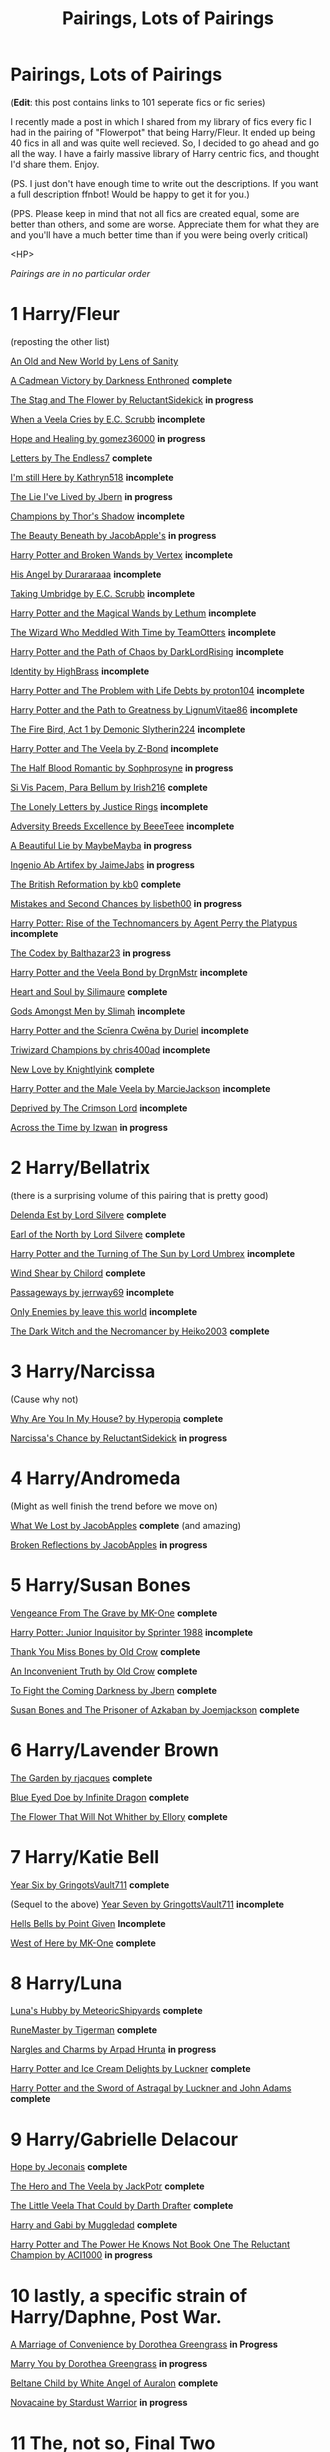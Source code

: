 #+TITLE: Pairings, Lots of Pairings

* Pairings, Lots of Pairings
:PROPERTIES:
:Score: 80
:DateUnix: 1562296744.0
:DateShort: 2019-Jul-05
:FlairText: Recommendation
:END:
(*Edit*: this post contains links to 101 seperate fics or fic series)

I recently made a post in which I shared from my library of fics every fic I had in the pairing of "Flowerpot" that being Harry/Fleur. It ended up being 40 fics in all and was quite well recieved. So, I decided to go ahead and go all the way. I have a fairly massive library of Harry centric fics, and thought I'd share them. Enjoy.

(PS. I just don't have enough time to write out the descriptions. If you want a full description ffnbot! Would be happy to get it for you.)

(PPS. Please keep in mind that not all fics are created equal, some are better than others, and some are worse. Appreciate them for what they are and you'll have a much better time than if you were being overly critical)

<HP>

/Pairings are in no particular order/

* 1 *Harry/Fleur*
  :PROPERTIES:
  :CUSTOM_ID: harryfleur
  :END:
(reposting the other list)

[[https://www.ultimatehpfanfiction.com/harry_fleur/aon/a/1/An+Old+And+New+World/Lens%20of%20Sanity/37][An Old and New World by Lens of Sanity]]

[[https://m.fanfiction.net/s/11446957/1/][A Cadmean Victory by Darkness Enthroned]] *complete*

[[https://m.fanfiction.net/s/13132670/1/][The Stag and The Flower by ReluctantSidekick]] *in progress*

[[https://m.fanfiction.net/s/7544355/10/][When a Veela Cries by E.C. Scrubb]] *incomplete*

[[https://archiveofourown.org/works/13855500/chapters/31870299][Hope and Healing by gomez36000]] *in progress*

[[https://m.fanfiction.net/s/6535391/1/Letters][Letters by The Endless7]] *complete*

[[https://m.fanfiction.net/s/9704180/1/I-m-Still-Here][I'm still Here by Kathryn518]] *incomplete*

[[https://m.fanfiction.net/s/3384712/1/The-Lie-I-ve-Lived][The Lie I've Lived by Jbern]] *in progress*

[[https://m.fanfiction.net/s/6174426/1/][Champions by Thor's Shadow]] *incomplete*

[[https://m.fanfiction.net/s/13034657/1/The-Beauty-Beneath][The Beauty Beneath by JacobApple's]] *in progress*

[[https://m.fanfiction.net/s/1527263/1/Harry-Potter-and-Broken-Wands][Harry Potter and Broken Wands by Vertex]] *incomplete*

[[https://m.fanfiction.net/s/8135514/1/His-Angel][His Angel by Durararaaa]] *incomplete*

[[https://m.fanfiction.net/s/8604692/1/Taking-Umbridge][Taking Umbridge by E.C. Scrubb]] *incomplete*

[[https://m.fanfiction.net/s/1096598/1/Harry-Potter-and-The-Magical-Wands][Harry Potter and the Magical Wands by Lethum]] *incomplete*

[[https://m.fanfiction.net/s/11420609/1/The-Wizard-Who-Meddled-With-Time][The Wizard Who Meddled With Time by TeamOtters]] *incomplete*

[[https://m.fanfiction.net/s/7068943/1/Harry-Potter-and-the-Path-Of-Chaos][Harry Potter and the Path of Chaos by DarkLordRising]] *incomplete*

[[https://m.fanfiction.net/s/2482703/1/][Identity by HighBrass]] *incomplete*

[[https://m.fanfiction.net/s/11730671/1/Harry-Potter-and-the-Problem-with-Life-Debts][Harry Potter and The Problem with Life Debts by proton104]] *incomplete*

[[https://m.fanfiction.net/s/5835094/1/Harry-Potter-and-the-Path-to-Greatness][Harry Potter and the Path to Greatness by LignumVitae86]] *incomplete*

[[https://m.fanfiction.net/s/10369035/1/The-Fire-Bird-Act-I][The Fire Bird, Act 1 by Demonic Slytherin224]] *incomplete*

[[https://m.fanfiction.net/s/6864381/1/Harry-Potter-and-The-Veela][Harry Potter and The Veela by Z-Bond]] *incomplete*

[[https://m.fanfiction.net/s/12627473/1/][The Half Blood Romantic by Sophprosyne]] *in progress*

[[https://m.fanfiction.net/s/9939304/1/Si-Vis-Pacem-Para-Bellum][Si Vis Pacem, Para Bellum by Irish216]] *complete*

[[https://m.fanfiction.net/s/12813458/1/The-Lonely-Letters][The Lonely Letters by Justice Rings]] *incomplete*

[[https://m.fanfiction.net/s/12729845/1/Adversity-Breeds-Excellence][Adversity Breeds Excellence by BeeeTeee]] *incomplete*

[[https://m.fanfiction.net/s/12792189/1/][A Beautiful Lie by MaybeMayba]] *in progress*

[[https://m.fanfiction.net/s/13123652/1/][Ingenio Ab Artifex by JaimeJabs]] *in progress*

[[https://m.fanfiction.net/s/9977668/1/The-British-Reformation][The British Reformation by kb0]] *complete*

[[https://m.fanfiction.net/s/12768475/1/Mistakes-and-Second-Chances][Mistakes and Second Chances by lisbeth00]] *in progress*

[[https://m.fanfiction.net/s/4493073/1/][Harry Potter: Rise of the Technomancers by Agent Perry the Platypus]] *incomplete*

[[https://m.fanfiction.net/s/12930623/1/The-Codex][The Codex by Balthazar23]] *in progress*

[[https://m.fanfiction.net/s/5019807/1/Harry-Potter-and-the-Veela-Bond][Harry Potter and the Veela Bond by DrgnMstr]] *incomplete*

[[https://m.fanfiction.net/s/5681042/1/Heart-and-Soul][Heart and Soul by Silimaure]] *complete*

[[https://m.fanfiction.net/s/11825585/1/][Gods Amongst Men by Slimah]] *incomplete*

[[https://archiveofourown.org/works/1021273/chapters/2031470][Harry Potter and the Scīenra Cwēna by Duriel]] *incomplete*

[[https://m.fanfiction.net/s/6531771/1/Triwizard-Champions][Triwizard Champions by chris400ad]] *incomplete*

[[https://archiveofourown.org/works/2268453/chapters/4983066][New Love by Knightlyink]] *complete*

[[https://m.fanfiction.net/s/6051874/1/Harry-Potter-and-the-Male-Veela][Harry Potter and the Male Veela by MarcieJackson]] *incomplete*

[[https://m.fanfiction.net/s/7402590/1/Deprived][Deprived by The Crimson Lord]] *incomplete*

[[https://m.fanfiction.net/s/11651647/1/][Across the Time by Izwan]] *in progress*

* 2 *Harry/Bellatrix*
  :PROPERTIES:
  :CUSTOM_ID: harrybellatrix
  :END:
(there is a surprising volume of this pairing that is pretty good)

[[https://m.fanfiction.net/s/5511855/1/Delenda-Est][Delenda Est by Lord Silvere]] *complete*

[[https://m.fanfiction.net/s/2208427/1/Earl-of-the-North][Earl of the North by Lord Silvere]] *complete*

[[https://m.fanfiction.net/s/6337450/1/Harry-Potter-and-the-Turning-of-the-Sun][Harry Potter and the Turning of The Sun by Lord Umbrex]] *incomplete*

[[https://m.fanfiction.net/s/12511998/1/][Wind Shear by Chilord]] *complete*

[[https://m.fanfiction.net/s/8378840/1/][Passageways by jerrway69]] *incomplete*

[[https://m.fanfiction.net/s/2896398/20/][Only Enemies by leave this world]] *incomplete*

[[https://m.fanfiction.net/s/2374939/1/][The Dark Witch and the Necromancer by Heiko2003]] *complete*

* 3 Harry/Narcissa
  :PROPERTIES:
  :CUSTOM_ID: harrynarcissa
  :END:
(Cause why not)

[[https://archiveofourown.org/works/5611954/chapters/12929680][Why Are You In My House? by Hyperopia]] *complete*

[[https://m.fanfiction.net/s/12870119/1/][Narcissa's Chance by ReluctantSidekick]] *in progress*

* 4 Harry/Andromeda
  :PROPERTIES:
  :CUSTOM_ID: harryandromeda
  :END:
(Might as well finish the trend before we move on)

[[https://m.fanfiction.net/s/12952598/1/What-We-Lost][What We Lost by JacobApples]] *complete* (and amazing)

[[https://m.fanfiction.net/s/12977048/1/][Broken Reflections by JacobApples]] *in progress*

* 5 Harry/Susan Bones
  :PROPERTIES:
  :CUSTOM_ID: harrysusan-bones
  :END:
[[https://m.fanfiction.net/s/8966727/1/][Vengeance From The Grave by MK-One]] *complete*

[[https://m.fanfiction.net/s/8914586/1/][Harry Potter: Junior Inquisitor by Sprinter 1988]] *incomplete*

[[https://m.fanfiction.net/s/3230439/1/][Thank You Miss Bones by Old Crow]] *complete*

[[https://m.fanfiction.net/s/5084287/1/An-Inconvenient-Truth][An Inconvenient Truth by Old Crow]] *complete*

[[https://m.fanfiction.net/s/2686464/1/][To Fight the Coming Darkness by Jbern]] *complete*

[[https://m.fanfiction.net/s/6633092/1/][Susan Bones and The Prisoner of Azkaban by Joemjackson]] *complete*

* 6 Harry/Lavender Brown
  :PROPERTIES:
  :CUSTOM_ID: harrylavender-brown
  :END:
[[https://m.fanfiction.net/s/12728426/1/][The Garden by rjacques]] *complete*

[[https://m.fanfiction.net/s/7150923/1/][Blue Eyed Doe by Infinite Dragon]] *complete*

[[https://m.fanfiction.net/s/11576007/1/][The Flower That Will Not Whither by Ellory]] *complete*

* 7 Harry/Katie Bell
  :PROPERTIES:
  :CUSTOM_ID: harrykatie-bell
  :END:
[[https://m.fanfiction.net/s/2090945/1/][Year Six by GringotsVault711]] *complete*

(Sequel to the above) [[https://m.fanfiction.net/s/2283150/1/][Year Seven by GringottsVault711]] *incomplete*

[[https://m.fanfiction.net/s/8045149/1/][Hells Bells by Point Given]] *Incomplete*

[[https://m.fanfiction.net/s/10015981/1/][West of Here by MK-One]] *complete*

* 8 Harry/Luna
  :PROPERTIES:
  :CUSTOM_ID: harryluna
  :END:
[[https://m.fanfiction.net/s/2919503/1/Luna-s-Hubby][Luna's Hubby by MeteoricShipyards]] *complete*

[[https://m.fanfiction.net/s/5077573/1/][RuneMaster by Tigerman]] *complete*

[[https://archiveofourown.org/series/29673][Nargles and Charms by Arpad Hrunta]] *in progress*

[[https://m.fanfiction.net/s/4062928/1/][Harry Potter and Ice Cream Delights by Luckner]] *complete*

[[https://m.fanfiction.net/s/2368081/1/][Harry Potter and the Sword of Astragal by Luckner and John Adams]] *complete*

* 9 Harry/Gabrielle Delacour
  :PROPERTIES:
  :CUSTOM_ID: harrygabrielle-delacour
  :END:
[[https://jeconais.fanficauthors.net/Hope/index/][Hope by Jeconais]] *complete*

[[https://m.fanfiction.net/s/8358170/1/The-Hero-and-the-Veela][The Hero and The Veela by JackPotr]] *complete*

[[https://m.fanfiction.net/s/5490079/1/][The Little Veela That Could by Darth Drafter]] *complete*

[[https://m.fanfiction.net/s/5212671/1/Harry-and-Gabi][Harry and Gabi by Muggledad]] *complete*

[[https://m.fanfiction.net/s/13160344/1/][Harry Potter and The Power He Knows Not Book One The Reluctant Champion by ACI1000]] *in progress*

* 10 lastly, a specific strain of Harry/Daphne, Post War.
  :PROPERTIES:
  :CUSTOM_ID: lastly-a-specific-strain-of-harrydaphne-post-war.
  :END:
[[https://m.fanfiction.net/s/12849376/1/A-Marriage-of-Convenience][A Marriage of Convenience by Dorothea Greengrass]] *in Progress*

[[https://m.fanfiction.net/s/12357903/1/Marry-You][Marry You by Dorothea Greengrass]] *in progress*

[[https://m.fanfiction.net/s/9415372/1/][Beltane Child by White Angel of Auralon]] *complete*

[[https://archiveofourown.org/works/15537897/chapters/36069699][Novacaine by Stardust Warrior]] *in progress*

* 11 The, not so, Final Two
  :PROPERTIES:
  :CUSTOM_ID: the-not-so-final-two
  :END:
The last two fics I want to recomend do not fit into any pairing on this list. In fact, one is an OC pairing and the other has no pairing at all. And they're both bloody amazing.

[[https://m.fanfiction.net/s/11111990/1/][Grow Young With Me by Taliesin19]] *in progress*

[[https://m.fanfiction.net/s/11858167/1/][The Sum of Their Parts by holdmybeer]] *complete*

* 12 By Request, Harry/Hermione
  :PROPERTIES:
  :CUSTOM_ID: by-request-harryhermione
  :END:
[[https://m.fanfiction.net/s/8532802/1/Hero-Harry][Hero Harry by LordsFire]] *complete*

[[https://m.fanfiction.net/s/7093738/1/Brutal-Harry][Brutal Harry by LordsFire]] *complete*

[[https://m.fanfiction.net/s/9766604/1/What-We-re-Fighting-For][What We're Fighting For by James Spookie]] *complete*

[[https://m.fanfiction.net/s/6763981/1/][The Dark Lord's Equal by Lens of Sanity]] *complete*

[[https://m.fanfiction.net/s/10476350/1/The-One-Appointment-We-All-Must-Keep][The One Appointment We All Must Keep by mandymld]] *incomplete*

[[https://m.fanfiction.net/s/5627314/1/In-this-World-and-the-Next][In This World and The Next by Robst]] *complete*

[[https://m.fanfiction.net/s/10914042/1/Sympathetic-Properties][Sympathetic Properties by Mr. Norrel]] *in progress*

[[https://m.fanfiction.net/s/8823447/1/][Harry Potter and The Witch Queen by TimeLoopedPowerGamer]] *in progress*

[[https://m.fanfiction.net/s/4752473/1/][Summer of Despair and Hope by Golasgil Sindar]] *complete*

[[https://m.fanfiction.net/s/4612714/1/Knowledge-is-Power][Knowledge is Power by Robst]] *complete*

[[https://m.fanfiction.net/s/10669760/1/Don-t-look-back-in-Anger][Don't Look Back in Anger by Robst]] *complete*

[[https://m.fanfiction.net/s/7392700/1/Banking-on-Her][Banking On Her by Robst]] *complete*

[[https://m.fanfiction.net/s/5402315/1/Can-t-Have-It-Both-Ways][Can't Have it Both Ways by Robst]] *complete*

[[https://m.fanfiction.net/s/12117770/1/Who-Will-Fill-a-Coward-s-Grave][Who Will Fill a Cowards Grave by Robst]] *complete*

[[https://m.fanfiction.net/s/11825888/1/Changing-Fate-s-Plans][Changing Fates Plans by Golasgil Sindar]] *incomplete*

[[https://m.fanfiction.net/s/4811067/1/Anything-for-Harry][Anything for Harry by Golasgil Sindar]] *incomplete*

[[https://m.fanfiction.net/s/1430023/1/Harry-Potter-and-the-Acceptance-of-Fate][Harry Potter and The acceptance of Fate by Arya1]] *incomplete*

[[https://m.fanfiction.net/s/2993199/1/Harry-Potter-and-the-Lost-Demon][Harry Potter and The Lost Demon by Angry Hermione]] *complete*

[[https://m.fanfiction.net/s/4482040/1/To-Stand-Against-the-Darkness][To Stand against the Darkness by MuggleDad]] *incomplete*

[[https://archiveofourown.org/works/16104572/chapters/37616600][Louder Than Her Demons by Wildflower Weasley]] *complete*

[[https://m.fanfiction.net/s/8215565/1/][Knowledge is Useful, But Power is Power by Disobedience Writer]] *complete*

<HP>

why did I do this? It took forever and in the end I gain nothing from having taken the time to do this. So why did I? Because I love Harry Potter, and I want to share it with everyone.

I didn't list my entire library, many fics in it are not categorized by pairing but some other qualifier and as such don't fit in this post. Additionally I have folders for Harry/Hermione and Harry/Daphne but elected not to include them as they deserve their own post each.

<HP>

Yours truly, Valirys Reinhald


** Thanks for taking the time to write something like this out, I'm looking forward to working my way through these :)
:PROPERTIES:
:Author: TheDaniac
:Score: 5
:DateUnix: 1562303226.0
:DateShort: 2019-Jul-05
:END:

*** You are most welcome, I am glad I could help improve your day
:PROPERTIES:
:Score: 2
:DateUnix: 1562327843.0
:DateShort: 2019-Jul-05
:END:


** Wow
:PROPERTIES:
:Author: Jackt0916
:Score: 3
:DateUnix: 1562296893.0
:DateShort: 2019-Jul-05
:END:

*** My whole Library is 369 entries, each of moderate to high quality, amassed over the course of eight years.

.

Anything you looking for?
:PROPERTIES:
:Score: 2
:DateUnix: 1562297159.0
:DateShort: 2019-Jul-05
:END:

**** I mean maybe like a few Harry/Hermione? I don't really look through a lot of fics yet
:PROPERTIES:
:Author: Jackt0916
:Score: 1
:DateUnix: 1562297322.0
:DateShort: 2019-Jul-05
:END:

***** Ask and Ye shall recieve, gimme a bit to do it properly.
:PROPERTIES:
:Score: 2
:DateUnix: 1562297416.0
:DateShort: 2019-Jul-05
:END:


***** Harry/Hermione added
:PROPERTIES:
:Score: 2
:DateUnix: 1562299308.0
:DateShort: 2019-Jul-05
:END:

****** Thanks a ton
:PROPERTIES:
:Author: Jackt0916
:Score: 1
:DateUnix: 1562299663.0
:DateShort: 2019-Jul-05
:END:


**** I kinda wish I could see your entire collection
:PROPERTIES:
:Author: Jackt0916
:Score: 1
:DateUnix: 1562335330.0
:DateShort: 2019-Jul-05
:END:

***** Maybe, but it will be a while. It took nearly an hour to compile all this as it is
:PROPERTIES:
:Score: 1
:DateUnix: 1562339049.0
:DateShort: 2019-Jul-05
:END:

****** Just say your FFN account name and we can all look
:PROPERTIES:
:Author: Zpeed1
:Score: 2
:DateUnix: 1562536624.0
:DateShort: 2019-Jul-08
:END:

******* Slight problem, the collection is not on my FFN account. It is set up via the browser bookmark folder system in my phone. It is very organized, but it is rather difficult to export.
:PROPERTIES:
:Score: 2
:DateUnix: 1562550962.0
:DateShort: 2019-Jul-08
:END:

******** That's...
:PROPERTIES:
:Author: Zpeed1
:Score: 2
:DateUnix: 1562570186.0
:DateShort: 2019-Jul-08
:END:


** One HarryxHermione story that I've been really liking so far is Always and Forever by Lorelover. It starts with their 3rd year and the plan is to go all the way to their 7th year. Just a solid exploration of this ship.
:PROPERTIES:
:Author: WizardofWherever
:Score: 2
:DateUnix: 1562313460.0
:DateShort: 2019-Jul-05
:END:

*** Fascinating, I'll check it out
:PROPERTIES:
:Score: 1
:DateUnix: 1562328098.0
:DateShort: 2019-Jul-05
:END:


** No Hansy, smh.

Just kidding, thanks for the compilation!
:PROPERTIES:
:Author: ForwardDiscussion
:Score: 2
:DateUnix: 1562338656.0
:DateShort: 2019-Jul-05
:END:


** I'd suggest linkffn(behind blue eyes) which is a Harry/muggle fic I don't think I saw this in the harry/Luna category linkffn(easier than falling asleep)
:PROPERTIES:
:Author: Garanar
:Score: 2
:DateUnix: 1562338795.0
:DateShort: 2019-Jul-05
:END:

*** [[https://www.fanfiction.net/s/2095661/1/][*/Behind Blue Eyes/*]] by [[https://www.fanfiction.net/u/260132/Paffy][/Paffy/]]

#+begin_quote
  It's the summer after the Department of Mysteries and Harry Potter's about to do something drastic, something nobody expects, and he may not be alone. Following the lives of Harry and the Order as they battle against each other.
#+end_quote

^{/Site/:} ^{fanfiction.net} ^{*|*} ^{/Category/:} ^{Harry} ^{Potter} ^{*|*} ^{/Rated/:} ^{Fiction} ^{M} ^{*|*} ^{/Chapters/:} ^{36} ^{*|*} ^{/Words/:} ^{438,964} ^{*|*} ^{/Reviews/:} ^{1,914} ^{*|*} ^{/Favs/:} ^{2,772} ^{*|*} ^{/Follows/:} ^{1,396} ^{*|*} ^{/Updated/:} ^{11/29/2008} ^{*|*} ^{/Published/:} ^{10/15/2004} ^{*|*} ^{/Status/:} ^{Complete} ^{*|*} ^{/id/:} ^{2095661} ^{*|*} ^{/Language/:} ^{English} ^{*|*} ^{/Genre/:} ^{Drama/Fantasy} ^{*|*} ^{/Characters/:} ^{Harry} ^{P.,} ^{OC,} ^{N.} ^{Tonks,} ^{Remus} ^{L.} ^{*|*} ^{/Download/:} ^{[[http://www.ff2ebook.com/old/ffn-bot/index.php?id=2095661&source=ff&filetype=epub][EPUB]]} ^{or} ^{[[http://www.ff2ebook.com/old/ffn-bot/index.php?id=2095661&source=ff&filetype=mobi][MOBI]]}

--------------

[[https://www.fanfiction.net/s/12868582/1/][*/Easier than Falling Asleep/*]] by [[https://www.fanfiction.net/u/4453643/JacobApples][/JacobApples/]]

#+begin_quote
  Harry is struck with the killing curse and wakes up the day of the Last Task. This story will be the Order of The Phoenix if Harry had been a bit wiser and Luna a more present character. No time Paradox and no godmoding. Slow build up.
#+end_quote

^{/Site/:} ^{fanfiction.net} ^{*|*} ^{/Category/:} ^{Harry} ^{Potter} ^{*|*} ^{/Rated/:} ^{Fiction} ^{T} ^{*|*} ^{/Chapters/:} ^{32} ^{*|*} ^{/Words/:} ^{108,495} ^{*|*} ^{/Reviews/:} ^{2,399} ^{*|*} ^{/Favs/:} ^{4,656} ^{*|*} ^{/Follows/:} ^{3,828} ^{*|*} ^{/Updated/:} ^{6/11} ^{*|*} ^{/Published/:} ^{3/14/2018} ^{*|*} ^{/Status/:} ^{Complete} ^{*|*} ^{/id/:} ^{12868582} ^{*|*} ^{/Language/:} ^{English} ^{*|*} ^{/Characters/:} ^{<Harry} ^{P.,} ^{Luna} ^{L.>} ^{*|*} ^{/Download/:} ^{[[http://www.ff2ebook.com/old/ffn-bot/index.php?id=12868582&source=ff&filetype=epub][EPUB]]} ^{or} ^{[[http://www.ff2ebook.com/old/ffn-bot/index.php?id=12868582&source=ff&filetype=mobi][MOBI]]}

--------------

*FanfictionBot*^{2.0.0-beta} | [[https://github.com/tusing/reddit-ffn-bot/wiki/Usage][Usage]]
:PROPERTIES:
:Author: FanfictionBot
:Score: 1
:DateUnix: 1562338821.0
:DateShort: 2019-Jul-05
:END:


*** Thank you for the recommendations, I shall look into them
:PROPERTIES:
:Score: 1
:DateUnix: 1562339105.0
:DateShort: 2019-Jul-05
:END:


** Decent lists. I would also recommend adding/reading these fics as well that seem to fit with your categories/preferences. Feel free to disregard as well though.

​

Harry/Fleur:

- linkffn(Harry Potter and the Wastelands of Time)
- linkffn(What You Leave Behind)

​

Harry/Luna:

- linkffn(Conlaodh's Song) (sequel to by the divining light)
- linkffn(The Accidental Animagus)
- linkffn(The Firebird's Son) (this is a harem fic that bashes the idea of harems in general, but Luna is Harry's focus most of the time. Very dark fic.)
- linkffn(Bungle in the Jungle: A Harry Potter Adventure) (Luna is definitely OOC, but its still entertaining all things considered).

​

Harry/Daphne in your category:

- linkffn(Days to Come)
- linkffn(Contractual Obligation; Uncle Harry)
:PROPERTIES:
:Author: XeshTrill
:Score: 2
:DateUnix: 1562340446.0
:DateShort: 2019-Jul-05
:END:

*** [[https://www.fanfiction.net/s/4068153/1/][*/Harry Potter and the Wastelands of Time/*]] by [[https://www.fanfiction.net/u/557425/joe6991][/joe6991/]]

#+begin_quote
  Take a deep breath, count back from ten... and above all else -- don't worry! It'll all be over soon. The world, that is. Yet for Harry Potter the end is just the beginning. Enemies close in on all sides, and Harry faces his greatest challenge of all - Time.
#+end_quote

^{/Site/:} ^{fanfiction.net} ^{*|*} ^{/Category/:} ^{Harry} ^{Potter} ^{*|*} ^{/Rated/:} ^{Fiction} ^{T} ^{*|*} ^{/Chapters/:} ^{31} ^{*|*} ^{/Words/:} ^{282,609} ^{*|*} ^{/Reviews/:} ^{3,165} ^{*|*} ^{/Favs/:} ^{5,443} ^{*|*} ^{/Follows/:} ^{3,021} ^{*|*} ^{/Updated/:} ^{8/4/2010} ^{*|*} ^{/Published/:} ^{2/12/2008} ^{*|*} ^{/Status/:} ^{Complete} ^{*|*} ^{/id/:} ^{4068153} ^{*|*} ^{/Language/:} ^{English} ^{*|*} ^{/Genre/:} ^{Adventure} ^{*|*} ^{/Characters/:} ^{Harry} ^{P.,} ^{Fleur} ^{D.} ^{*|*} ^{/Download/:} ^{[[http://www.ff2ebook.com/old/ffn-bot/index.php?id=4068153&source=ff&filetype=epub][EPUB]]} ^{or} ^{[[http://www.ff2ebook.com/old/ffn-bot/index.php?id=4068153&source=ff&filetype=mobi][MOBI]]}

--------------

[[https://www.fanfiction.net/s/10758358/1/][*/What You Leave Behind/*]] by [[https://www.fanfiction.net/u/4727972/Newcomb][/Newcomb/]]

#+begin_quote
  The Mirror of Erised is supposed to show your heart's desire - so why does Harry Potter see only vague, blurry darkness? Aberforth is Headmaster, Ariana is alive, Albus is in exile, and Harry must uncover his past if he's to survive his future.
#+end_quote

^{/Site/:} ^{fanfiction.net} ^{*|*} ^{/Category/:} ^{Harry} ^{Potter} ^{*|*} ^{/Rated/:} ^{Fiction} ^{T} ^{*|*} ^{/Chapters/:} ^{11} ^{*|*} ^{/Words/:} ^{122,146} ^{*|*} ^{/Reviews/:} ^{902} ^{*|*} ^{/Favs/:} ^{3,188} ^{*|*} ^{/Follows/:} ^{3,900} ^{*|*} ^{/Updated/:} ^{8/8/2015} ^{*|*} ^{/Published/:} ^{10/14/2014} ^{*|*} ^{/id/:} ^{10758358} ^{*|*} ^{/Language/:} ^{English} ^{*|*} ^{/Genre/:} ^{Adventure/Romance} ^{*|*} ^{/Characters/:} ^{<Harry} ^{P.,} ^{Fleur} ^{D.>} ^{Cho} ^{C.,} ^{Cedric} ^{D.} ^{*|*} ^{/Download/:} ^{[[http://www.ff2ebook.com/old/ffn-bot/index.php?id=10758358&source=ff&filetype=epub][EPUB]]} ^{or} ^{[[http://www.ff2ebook.com/old/ffn-bot/index.php?id=10758358&source=ff&filetype=mobi][MOBI]]}

--------------

[[https://www.fanfiction.net/s/5971274/1/][*/Conlaodh's Song/*]] by [[https://www.fanfiction.net/u/980211/enembee][/enembee/]]

#+begin_quote
  Book 2. As the Second War begins, Voldemort becomes obsessed with harnessing the realm of Old Magic to his own ends. Meanwhile, Harry has to contend with the Ministry, ancient foes and the machinations of a world he barely understands.
#+end_quote

^{/Site/:} ^{fanfiction.net} ^{*|*} ^{/Category/:} ^{Harry} ^{Potter} ^{*|*} ^{/Rated/:} ^{Fiction} ^{T} ^{*|*} ^{/Chapters/:} ^{13} ^{*|*} ^{/Words/:} ^{57,777} ^{*|*} ^{/Reviews/:} ^{217} ^{*|*} ^{/Favs/:} ^{630} ^{*|*} ^{/Follows/:} ^{363} ^{*|*} ^{/Updated/:} ^{4/28/2011} ^{*|*} ^{/Published/:} ^{5/14/2010} ^{*|*} ^{/Status/:} ^{Complete} ^{*|*} ^{/id/:} ^{5971274} ^{*|*} ^{/Language/:} ^{English} ^{*|*} ^{/Genre/:} ^{Fantasy/Adventure} ^{*|*} ^{/Characters/:} ^{Harry} ^{P.,} ^{Luna} ^{L.} ^{*|*} ^{/Download/:} ^{[[http://www.ff2ebook.com/old/ffn-bot/index.php?id=5971274&source=ff&filetype=epub][EPUB]]} ^{or} ^{[[http://www.ff2ebook.com/old/ffn-bot/index.php?id=5971274&source=ff&filetype=mobi][MOBI]]}

--------------

[[https://www.fanfiction.net/s/9863146/1/][*/The Accidental Animagus/*]] by [[https://www.fanfiction.net/u/5339762/White-Squirrel][/White Squirrel/]]

#+begin_quote
  Harry escapes the Dursleys with a unique bout of accidental magic and eventually winds up at the Grangers' house. Now, he has what he always wanted: a loving family, and he'll need their help to take on the magical world and vanquish the dark lord who has pursued him from birth. Years 1-4. Sequel posted.
#+end_quote

^{/Site/:} ^{fanfiction.net} ^{*|*} ^{/Category/:} ^{Harry} ^{Potter} ^{*|*} ^{/Rated/:} ^{Fiction} ^{T} ^{*|*} ^{/Chapters/:} ^{112} ^{*|*} ^{/Words/:} ^{697,191} ^{*|*} ^{/Reviews/:} ^{4,767} ^{*|*} ^{/Favs/:} ^{7,573} ^{*|*} ^{/Follows/:} ^{6,857} ^{*|*} ^{/Updated/:} ^{7/30/2016} ^{*|*} ^{/Published/:} ^{11/20/2013} ^{*|*} ^{/Status/:} ^{Complete} ^{*|*} ^{/id/:} ^{9863146} ^{*|*} ^{/Language/:} ^{English} ^{*|*} ^{/Characters/:} ^{Harry} ^{P.,} ^{Hermione} ^{G.} ^{*|*} ^{/Download/:} ^{[[http://www.ff2ebook.com/old/ffn-bot/index.php?id=9863146&source=ff&filetype=epub][EPUB]]} ^{or} ^{[[http://www.ff2ebook.com/old/ffn-bot/index.php?id=9863146&source=ff&filetype=mobi][MOBI]]}

--------------

[[https://www.fanfiction.net/s/8629685/1/][*/Firebird's Son: Book I of the Firebird Trilogy/*]] by [[https://www.fanfiction.net/u/1229909/Darth-Marrs][/Darth Marrs/]]

#+begin_quote
  He stepped into a world he didn't understand, following footprints he could not see, toward a destiny he could never imagine. How can one boy make a world brighter when it is so very dark to begin with? A completely AU Harry Potter universe.
#+end_quote

^{/Site/:} ^{fanfiction.net} ^{*|*} ^{/Category/:} ^{Harry} ^{Potter} ^{*|*} ^{/Rated/:} ^{Fiction} ^{M} ^{*|*} ^{/Chapters/:} ^{40} ^{*|*} ^{/Words/:} ^{172,506} ^{*|*} ^{/Reviews/:} ^{3,882} ^{*|*} ^{/Favs/:} ^{4,938} ^{*|*} ^{/Follows/:} ^{3,667} ^{*|*} ^{/Updated/:} ^{8/24/2013} ^{*|*} ^{/Published/:} ^{10/21/2012} ^{*|*} ^{/Status/:} ^{Complete} ^{*|*} ^{/id/:} ^{8629685} ^{*|*} ^{/Language/:} ^{English} ^{*|*} ^{/Genre/:} ^{Drama} ^{*|*} ^{/Characters/:} ^{Harry} ^{P.,} ^{Luna} ^{L.} ^{*|*} ^{/Download/:} ^{[[http://www.ff2ebook.com/old/ffn-bot/index.php?id=8629685&source=ff&filetype=epub][EPUB]]} ^{or} ^{[[http://www.ff2ebook.com/old/ffn-bot/index.php?id=8629685&source=ff&filetype=mobi][MOBI]]}

--------------

[[https://www.fanfiction.net/s/2889350/1/][*/Bungle in the Jungle: A Harry Potter Adventure/*]] by [[https://www.fanfiction.net/u/940359/jbern][/jbern/]]

#+begin_quote
  If you read just one fiction tonight make it this one. Go inside the mind of Harry Potter as he deals with betrayals, secrets and wild adventures. Not your usual fanfic.
#+end_quote

^{/Site/:} ^{fanfiction.net} ^{*|*} ^{/Category/:} ^{Harry} ^{Potter} ^{*|*} ^{/Rated/:} ^{Fiction} ^{M} ^{*|*} ^{/Chapters/:} ^{23} ^{*|*} ^{/Words/:} ^{189,882} ^{*|*} ^{/Reviews/:} ^{2,297} ^{*|*} ^{/Favs/:} ^{5,504} ^{*|*} ^{/Follows/:} ^{1,758} ^{*|*} ^{/Updated/:} ^{5/8/2007} ^{*|*} ^{/Published/:} ^{4/12/2006} ^{*|*} ^{/Status/:} ^{Complete} ^{*|*} ^{/id/:} ^{2889350} ^{*|*} ^{/Language/:} ^{English} ^{*|*} ^{/Genre/:} ^{Adventure} ^{*|*} ^{/Characters/:} ^{Harry} ^{P.,} ^{Luna} ^{L.} ^{*|*} ^{/Download/:} ^{[[http://www.ff2ebook.com/old/ffn-bot/index.php?id=2889350&source=ff&filetype=epub][EPUB]]} ^{or} ^{[[http://www.ff2ebook.com/old/ffn-bot/index.php?id=2889350&source=ff&filetype=mobi][MOBI]]}

--------------

[[https://www.fanfiction.net/s/10728064/1/][*/Days to Come/*]] by [[https://www.fanfiction.net/u/2530889/chris400ad][/chris400ad/]]

#+begin_quote
  Harry Potter, famed auror and Boy-Who-Lived, was hoping after having won the war and got the girl he would find some peace. But life had other ideas. See how his life fell apart and how one simple chance encounter could change everything. Post-War and Non-epilogue compliant.
#+end_quote

^{/Site/:} ^{fanfiction.net} ^{*|*} ^{/Category/:} ^{Harry} ^{Potter} ^{*|*} ^{/Rated/:} ^{Fiction} ^{T} ^{*|*} ^{/Chapters/:} ^{22} ^{*|*} ^{/Words/:} ^{137,062} ^{*|*} ^{/Reviews/:} ^{863} ^{*|*} ^{/Favs/:} ^{3,543} ^{*|*} ^{/Follows/:} ^{3,362} ^{*|*} ^{/Updated/:} ^{1/25/2017} ^{*|*} ^{/Published/:} ^{10/1/2014} ^{*|*} ^{/Status/:} ^{Complete} ^{*|*} ^{/id/:} ^{10728064} ^{*|*} ^{/Language/:} ^{English} ^{*|*} ^{/Genre/:} ^{Romance/Drama} ^{*|*} ^{/Characters/:} ^{<Harry} ^{P.,} ^{Daphne} ^{G.>} ^{*|*} ^{/Download/:} ^{[[http://www.ff2ebook.com/old/ffn-bot/index.php?id=10728064&source=ff&filetype=epub][EPUB]]} ^{or} ^{[[http://www.ff2ebook.com/old/ffn-bot/index.php?id=10728064&source=ff&filetype=mobi][MOBI]]}

--------------

*FanfictionBot*^{2.0.0-beta} | [[https://github.com/tusing/reddit-ffn-bot/wiki/Usage][Usage]]
:PROPERTIES:
:Author: FanfictionBot
:Score: 2
:DateUnix: 1562340498.0
:DateShort: 2019-Jul-05
:END:


*** [[https://www.fanfiction.net/s/11258037/1/][*/Contractual Obligations/*]] by [[https://www.fanfiction.net/u/1052553/Deer-Shifter][/Deer-Shifter/]]

#+begin_quote
  Fate is a fickle thing. Time and time again, the Once and Future King has woken from her slumber to aid her country in its time of need. The World could not refuse her plea, her prophecy, but it has entered a never-ending loop as a result. Fed up, Alaya sends one of her dogs to fetch the key to a new Guardian. Fuses myth & FSN. Very Slow build. Cowritten with UniverseCreator.
#+end_quote

^{/Site/:} ^{fanfiction.net} ^{*|*} ^{/Category/:} ^{Fate/stay} ^{night} ^{*|*} ^{/Rated/:} ^{Fiction} ^{M} ^{*|*} ^{/Chapters/:} ^{11} ^{*|*} ^{/Words/:} ^{135,260} ^{*|*} ^{/Reviews/:} ^{632} ^{*|*} ^{/Favs/:} ^{2,029} ^{*|*} ^{/Follows/:} ^{2,486} ^{*|*} ^{/Updated/:} ^{3/15/2018} ^{*|*} ^{/Published/:} ^{5/18/2015} ^{*|*} ^{/id/:} ^{11258037} ^{*|*} ^{/Language/:} ^{English} ^{*|*} ^{/Genre/:} ^{Drama/Romance} ^{*|*} ^{/Characters/:} ^{<Arturia} ^{Pendragon,} ^{EMIYA>} ^{Saber,} ^{Archer} ^{*|*} ^{/Download/:} ^{[[http://www.ff2ebook.com/old/ffn-bot/index.php?id=11258037&source=ff&filetype=epub][EPUB]]} ^{or} ^{[[http://www.ff2ebook.com/old/ffn-bot/index.php?id=11258037&source=ff&filetype=mobi][MOBI]]}

--------------

[[https://www.fanfiction.net/s/11958198/1/][*/Uncle Harry/*]] by [[https://www.fanfiction.net/u/2670209/nicnac918][/nicnac918/]]

#+begin_quote
  Grace Dursley is almost eleven years old when she meets Uncle Harry for the first time. Sequel to Cousin Harry
#+end_quote

^{/Site/:} ^{fanfiction.net} ^{*|*} ^{/Category/:} ^{Harry} ^{Potter} ^{*|*} ^{/Rated/:} ^{Fiction} ^{K} ^{*|*} ^{/Words/:} ^{6,107} ^{*|*} ^{/Reviews/:} ^{98} ^{*|*} ^{/Favs/:} ^{874} ^{*|*} ^{/Follows/:} ^{509} ^{*|*} ^{/Published/:} ^{5/21/2016} ^{*|*} ^{/id/:} ^{11958198} ^{*|*} ^{/Language/:} ^{English} ^{*|*} ^{/Genre/:} ^{Family} ^{*|*} ^{/Characters/:} ^{<Harry} ^{P.,} ^{Ginny} ^{W.>} ^{Dudley} ^{D.,} ^{OC} ^{*|*} ^{/Download/:} ^{[[http://www.ff2ebook.com/old/ffn-bot/index.php?id=11958198&source=ff&filetype=epub][EPUB]]} ^{or} ^{[[http://www.ff2ebook.com/old/ffn-bot/index.php?id=11958198&source=ff&filetype=mobi][MOBI]]}

--------------

*FanfictionBot*^{2.0.0-beta} | [[https://github.com/tusing/reddit-ffn-bot/wiki/Usage][Usage]]
:PROPERTIES:
:Author: FanfictionBot
:Score: 1
:DateUnix: 1562340512.0
:DateShort: 2019-Jul-05
:END:


*** Thank you for the recommendations, I shall check them out
:PROPERTIES:
:Score: 1
:DateUnix: 1562342636.0
:DateShort: 2019-Jul-05
:END:

**** Lol, wrong uncle harry linkffn(uncle harry by R-dude)
:PROPERTIES:
:Author: Ash_Lestrange
:Score: 1
:DateUnix: 1562374444.0
:DateShort: 2019-Jul-06
:END:

***** [[https://www.fanfiction.net/s/11185533/1/][*/Uncle Harry/*]] by [[https://www.fanfiction.net/u/2057121/R-dude][/R-dude/]]

#+begin_quote
  It is time for the Potters to visit the Dursley family.
#+end_quote

^{/Site/:} ^{fanfiction.net} ^{*|*} ^{/Category/:} ^{Harry} ^{Potter} ^{*|*} ^{/Rated/:} ^{Fiction} ^{K+} ^{*|*} ^{/Words/:} ^{6,926} ^{*|*} ^{/Reviews/:} ^{126} ^{*|*} ^{/Favs/:} ^{1,667} ^{*|*} ^{/Follows/:} ^{535} ^{*|*} ^{/Published/:} ^{4/14/2015} ^{*|*} ^{/Status/:} ^{Complete} ^{*|*} ^{/id/:} ^{11185533} ^{*|*} ^{/Language/:} ^{English} ^{*|*} ^{/Genre/:} ^{Family} ^{*|*} ^{/Characters/:} ^{Harry} ^{P.,} ^{Daphne} ^{G.,} ^{Dudley} ^{D.} ^{*|*} ^{/Download/:} ^{[[http://www.ff2ebook.com/old/ffn-bot/index.php?id=11185533&source=ff&filetype=epub][EPUB]]} ^{or} ^{[[http://www.ff2ebook.com/old/ffn-bot/index.php?id=11185533&source=ff&filetype=mobi][MOBI]]}

--------------

*FanfictionBot*^{2.0.0-beta} | [[https://github.com/tusing/reddit-ffn-bot/wiki/Usage][Usage]]
:PROPERTIES:
:Author: FanfictionBot
:Score: 1
:DateUnix: 1562374464.0
:DateShort: 2019-Jul-06
:END:


** I need a Severus Snape manual like this.
:PROPERTIES:
:Author: crystalized17
:Score: 2
:DateUnix: 1562344272.0
:DateShort: 2019-Jul-05
:END:

*** Unfortunately I can't help you there. My tastes are Harry centric and my library reflects that. Still, good luck to You.
:PROPERTIES:
:Score: 2
:DateUnix: 1562346409.0
:DateShort: 2019-Jul-05
:END:


** Bad news, I was the beta for Ingenio Ab Artifex, and the author deleted to folder from his google drive, so I'm skeptical of how "in-progress" the story is.
:PROPERTIES:
:Author: kdbvols
:Score: 2
:DateUnix: 1563926170.0
:DateShort: 2019-Jul-24
:END:

*** Well, shit. I really liked that one.
:PROPERTIES:
:Score: 2
:DateUnix: 1563930048.0
:DateShort: 2019-Jul-24
:END:


** No Harry/Fem!Harry?! I am so sad
:PROPERTIES:
:Author: Freshenstein
:Score: 5
:DateUnix: 1562316824.0
:DateShort: 2019-Jul-05
:END:

*** Are there really a lot of harry/fem!harry romance stories? I read the one you linked and it was good. Have more?
:PROPERTIES:
:Author: Aiyania
:Score: 2
:DateUnix: 1562349197.0
:DateShort: 2019-Jul-05
:END:

**** They're not common, nor do they tend to be particularly good. Which sucks, because H/fem!H is my favorite pairing. If OP has more recommendations, I would love to hear about them.
:PROPERTIES:
:Author: NouvelleVoix
:Score: 1
:DateUnix: 1562383758.0
:DateShort: 2019-Jul-06
:END:


*** try linkffn([[https://m.fanfiction.net/s/11897565/1/Self-Reflection]])
:PROPERTIES:
:Author: natus92
:Score: 1
:DateUnix: 1562319851.0
:DateShort: 2019-Jul-05
:END:

**** [[https://www.fanfiction.net/s/11897565/1/][*/Self Reflection/*]] by [[https://www.fanfiction.net/u/919371/Blandge][/Blandge/]]

#+begin_quote
  Mirrors are funny things. They show us what we are, what we were, and what we could have been. When Harry and Haley Potter look into the mirror and see each other, a connection is forged that will see their destinies intertwined.
#+end_quote

^{/Site/:} ^{fanfiction.net} ^{*|*} ^{/Category/:} ^{Harry} ^{Potter} ^{*|*} ^{/Rated/:} ^{Fiction} ^{M} ^{*|*} ^{/Chapters/:} ^{6} ^{*|*} ^{/Words/:} ^{25,148} ^{*|*} ^{/Reviews/:} ^{72} ^{*|*} ^{/Favs/:} ^{316} ^{*|*} ^{/Follows/:} ^{443} ^{*|*} ^{/Updated/:} ^{1/25} ^{*|*} ^{/Published/:} ^{4/15/2016} ^{*|*} ^{/id/:} ^{11897565} ^{*|*} ^{/Language/:} ^{English} ^{*|*} ^{/Genre/:} ^{Romance} ^{*|*} ^{/Characters/:} ^{Harry} ^{P.} ^{*|*} ^{/Download/:} ^{[[http://www.ff2ebook.com/old/ffn-bot/index.php?id=11897565&source=ff&filetype=epub][EPUB]]} ^{or} ^{[[http://www.ff2ebook.com/old/ffn-bot/index.php?id=11897565&source=ff&filetype=mobi][MOBI]]}

--------------

*FanfictionBot*^{2.0.0-beta} | [[https://github.com/tusing/reddit-ffn-bot/wiki/Usage][Usage]]
:PROPERTIES:
:Author: FanfictionBot
:Score: 1
:DateUnix: 1562319866.0
:DateShort: 2019-Jul-05
:END:


*** If you really want it, I can add it
:PROPERTIES:
:Score: 1
:DateUnix: 1562328239.0
:DateShort: 2019-Jul-05
:END:


** Thanks for having the weirder ones, I'm a bit sick of avoiding H/Hr and H/G
:PROPERTIES:
:Author: svorkas
:Score: 1
:DateUnix: 1562330508.0
:DateShort: 2019-Jul-05
:END:

*** You are most welcome
:PROPERTIES:
:Score: 1
:DateUnix: 1562333599.0
:DateShort: 2019-Jul-05
:END:


** Thanks so much, I can't wait to start reading!
:PROPERTIES:
:Author: lenwinters
:Score: 1
:DateUnix: 1562333092.0
:DateShort: 2019-Jul-05
:END:


** Just wanted to say thanks for having my story listed. It's a first for me. And you're welcome for the gold. First time I ever gave it!
:PROPERTIES:
:Author: TheMorningSage23
:Score: 1
:DateUnix: 1562334496.0
:DateShort: 2019-Jul-05
:END:


** Well... there goes my summer xD
:PROPERTIES:
:Author: Snaximon
:Score: 1
:DateUnix: 1562335095.0
:DateShort: 2019-Jul-05
:END:


** I disagree with Susan Bones and the prisoner of Azkaban

otherwise good list
:PROPERTIES:
:Author: flingerdinger
:Score: 1
:DateUnix: 1562316247.0
:DateShort: 2019-Jul-05
:END:

*** Well, as I said in my post, the list is taken straight from my personal library. Not everything in that library is of stellar quality. Still, someone might like it, so it is included.
:PROPERTIES:
:Score: 1
:DateUnix: 1562328198.0
:DateShort: 2019-Jul-05
:END:


** Any Harry/Ron/Hermione?
:PROPERTIES:
:Author: 15_Redstones
:Score: 0
:DateUnix: 1562305431.0
:DateShort: 2019-Jul-05
:END:

*** Unfortunately no. My library, while rather huge, also reflects heavily my taste in stories. As a result it is nearly all Harry centric, non-slash, and mostly non-polyamorous as those are the storues I enjoy the most
:PROPERTIES:
:Score: 3
:DateUnix: 1562327985.0
:DateShort: 2019-Jul-05
:END:
